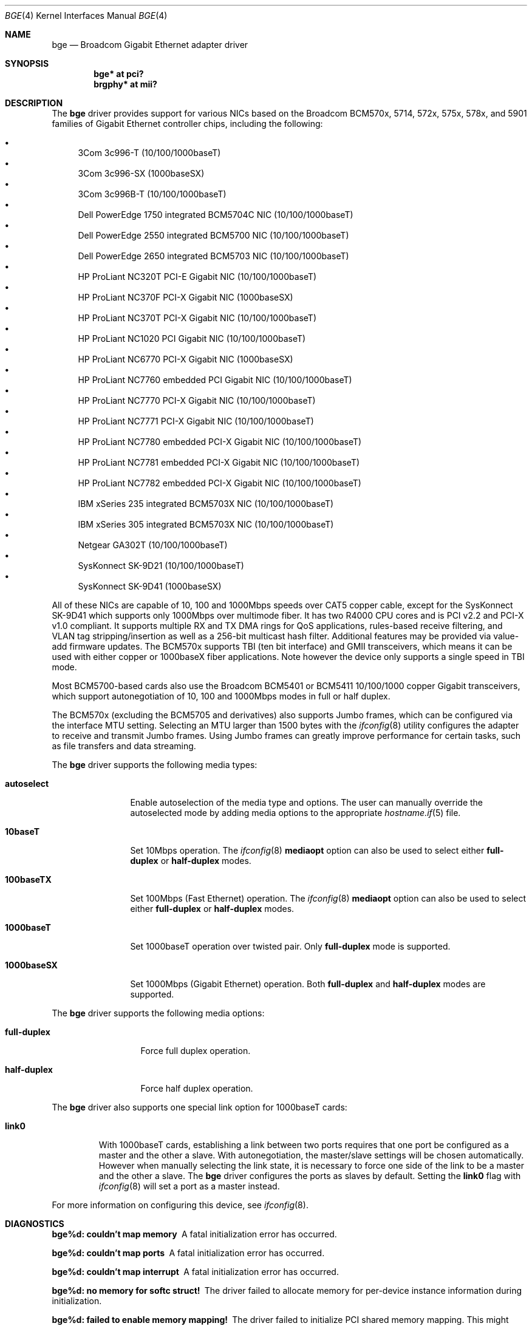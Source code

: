 .\" $OpenBSD: src/share/man/man4/bge.4,v 1.26 2005/08/24 01:13:56 brad Exp $
.\" Copyright (c) 2001 Wind River Systems
.\" Copyright (c) 1997, 1998, 1999, 2000, 2001
.\"	Bill Paul <wpaul@windriver.com>. All rights reserved.
.\"
.\" Redistribution and use in source and binary forms, with or without
.\" modification, are permitted provided that the following conditions
.\" are met:
.\" 1. Redistributions of source code must retain the above copyright
.\"    notice, this list of conditions and the following disclaimer.
.\" 2. Redistributions in binary form must reproduce the above copyright
.\"    notice, this list of conditions and the following disclaimer in the
.\"    documentation and/or other materials provided with the distribution.
.\" 3. All advertising materials mentioning features or use of this software
.\"    must display the following acknowledgement:
.\"	This product includes software developed by Bill Paul.
.\" 4. Neither the name of the author nor the names of any co-contributors
.\"    may be used to endorse or promote products derived from this software
.\"   without specific prior written permission.
.\"
.\" THIS SOFTWARE IS PROVIDED BY Bill Paul AND CONTRIBUTORS ``AS IS'' AND
.\" ANY EXPRESS OR IMPLIED WARRANTIES, INCLUDING, BUT NOT LIMITED TO, THE
.\" IMPLIED WARRANTIES OF MERCHANTABILITY AND FITNESS FOR A PARTICULAR PURPOSE
.\" ARE DISCLAIMED.  IN NO EVENT SHALL Bill Paul OR THE VOICES IN HIS HEAD
.\" BE LIABLE FOR ANY DIRECT, INDIRECT, INCIDENTAL, SPECIAL, EXEMPLARY, OR
.\" CONSEQUENTIAL DAMAGES (INCLUDING, BUT NOT LIMITED TO, PROCUREMENT OF
.\" SUBSTITUTE GOODS OR SERVICES; LOSS OF USE, DATA, OR PROFITS; OR BUSINESS
.\" INTERRUPTION) HOWEVER CAUSED AND ON ANY THEORY OF LIABILITY, WHETHER IN
.\" CONTRACT, STRICT LIABILITY, OR TORT (INCLUDING NEGLIGENCE OR OTHERWISE)
.\" ARISING IN ANY WAY OUT OF THE USE OF THIS SOFTWARE, EVEN IF ADVISED OF
.\" THE POSSIBILITY OF SUCH DAMAGE.
.\"
.Dd September 27, 2001
.Dt BGE 4
.Os
.Sh NAME
.Nm bge
.Nd Broadcom Gigabit Ethernet adapter driver
.Sh SYNOPSIS
.Cd "bge* at pci?"
.Cd "brgphy* at mii?"
.Sh DESCRIPTION
The
.Nm
driver provides support for various NICs based on the Broadcom BCM570x,
5714, 572x, 575x, 578x, and 5901 families of Gigabit Ethernet controller
chips, including the following:
.Pp
.Bl -bullet -compact
.It
3Com 3c996-T (10/100/1000baseT)
.It
3Com 3c996-SX (1000baseSX)
.It
3Com 3c996B-T (10/100/1000baseT)
.It
Dell PowerEdge 1750 integrated BCM5704C NIC (10/100/1000baseT)
.It
Dell PowerEdge 2550 integrated BCM5700 NIC (10/100/1000baseT)
.It
Dell PowerEdge 2650 integrated BCM5703 NIC (10/100/1000baseT)
.It
HP ProLiant NC320T PCI-E Gigabit NIC (10/100/1000baseT)
.It
HP ProLiant NC370F PCI-X Gigabit NIC (1000baseSX)
.It
HP ProLiant NC370T PCI-X Gigabit NIC (10/100/1000baseT)
.It
HP ProLiant NC1020 PCI Gigabit NIC (10/100/1000baseT)
.It
HP ProLiant NC6770 PCI-X Gigabit NIC (1000baseSX)
.It
HP ProLiant NC7760 embedded PCI Gigabit NIC (10/100/1000baseT)
.It
HP ProLiant NC7770 PCI-X Gigabit NIC (10/100/1000baseT)
.It
HP ProLiant NC7771 PCI-X Gigabit NIC (10/100/1000baseT)
.It
HP ProLiant NC7780 embedded PCI-X Gigabit NIC (10/100/1000baseT)
.It
HP ProLiant NC7781 embedded PCI-X Gigabit NIC (10/100/1000baseT)
.It
HP ProLiant NC7782 embedded PCI-X Gigabit NIC (10/100/1000baseT)
.It
IBM xSeries 235 integrated BCM5703X NIC (10/100/1000baseT)
.It
IBM xSeries 305 integrated BCM5703X NIC (10/100/1000baseT)
.It
Netgear GA302T (10/100/1000baseT)
.It
SysKonnect SK-9D21 (10/100/1000baseT)
.It
SysKonnect SK-9D41 (1000baseSX)
.El
.Pp
All of these NICs are capable of 10, 100 and 1000Mbps speeds over CAT5
copper cable, except for the SysKonnect SK-9D41 which supports only
1000Mbps over multimode fiber.
It has two R4000 CPU cores and is PCI v2.2 and PCI-X v1.0 compliant.
It supports
.\"IP, TCP
.\"and UDP checksum offload for both receive and transmit,
multiple RX and TX DMA rings for QoS applications, rules-based
receive filtering, and VLAN tag stripping/insertion as well as
a 256-bit multicast hash filter.
Additional features may be provided via value-add firmware updates.
The BCM570x supports TBI (ten bit interface) and GMII transceivers, which
means it can be used with either copper or 1000baseX fiber applications.
Note however the device only supports a single speed in TBI mode.
.Pp
Most BCM5700-based cards also use the Broadcom BCM5401 or BCM5411 10/100/1000
copper Gigabit transceivers,
which support autonegotiation of 10, 100 and 1000Mbps modes in
full or half duplex.
.Pp
The BCM570x (excluding the BCM5705 and derivatives)
also supports Jumbo frames, which can be configured
via the interface MTU setting.
Selecting an MTU larger than 1500 bytes with the
.Xr ifconfig 8
utility configures the adapter to receive and transmit Jumbo frames.
Using Jumbo frames can greatly improve performance for certain tasks,
such as file transfers and data streaming.
.Pp
The
.Nm
driver supports the following media types:
.Bl -tag -width 1000baseSX
.It Cm autoselect
Enable autoselection of the media type and options.
The user can manually override
the autoselected mode by adding media options to the appropriate
.Xr hostname.if 5
file.
.It Cm 10baseT
Set 10Mbps operation.
The
.Xr ifconfig 8
.Ic mediaopt
option can also be used to select either
.Cm full-duplex
or
.Cm half-duplex
modes.
.It Cm 100baseTX
Set 100Mbps (Fast Ethernet) operation.
The
.Xr ifconfig 8
.Ic mediaopt
option can also be used to select either
.Cm full-duplex
or
.Cm half-duplex
modes.
.It Cm 1000baseT
Set 1000baseT operation over twisted pair.
Only
.Cm full-duplex
mode is supported.
.It Cm 1000baseSX
Set 1000Mbps (Gigabit Ethernet) operation.
Both
.Cm full-duplex
and
.Cm half-duplex
modes are supported.
.El
.Pp
The
.Nm
driver supports the following media options:
.Bl -tag -width full-duplex
.It Cm full-duplex
Force full duplex operation.
.It Cm half-duplex
Force half duplex operation.
.El
.Pp
The
.Nm
driver also supports one special link option for 1000baseT cards:
.Bl -tag -width link0
.It Cm link0
With 1000baseT cards, establishing a link between two ports requires
that one port be configured as a master and the other a slave.
With autonegotiation,
the master/slave settings will be chosen automatically.
However when manually selecting the link state, it is necessary to
force one side of the link to be a master and the other a slave.
The
.Nm
driver configures the ports as slaves by default.
Setting the
.Cm link0
flag with
.Xr ifconfig 8
will set a port as a master instead.
.El
.Pp
For more information on configuring this device, see
.Xr ifconfig 8 .
.Sh DIAGNOSTICS
.Bl -diag
.It "bge%d: couldn't map memory"
A fatal initialization error has occurred.
.It "bge%d: couldn't map ports"
A fatal initialization error has occurred.
.It "bge%d: couldn't map interrupt"
A fatal initialization error has occurred.
.It "bge%d: no memory for softc struct!"
The driver failed to allocate memory for per-device instance information
during initialization.
.It "bge%d: failed to enable memory mapping!"
The driver failed to initialize PCI shared memory mapping.
This might
happen if the card is not in a bus-master slot.
.It "bge%d: no memory for jumbo buffers!"
The driver failed to allocate memory for jumbo frames during
initialization.
.It "bge%d: watchdog timeout"
The device has stopped responding to the network, or there is a problem with
the network connection (cable).
.El
.Sh SEE ALSO
.Xr arp 4 ,
.Xr brgphy 4 ,
.Xr ifmedia 4 ,
.Xr intro 4 ,
.Xr netintro 4 ,
.Xr pci 4 ,
.Xr hostname.if 5 ,
.Xr ifconfig 8
.Sh HISTORY
The
.Nm
device driver first appeared in
.Ox 3.0 .
.Sh AUTHORS
The
.Nm
driver was written by
.An Bill Paul Aq wpaul@windriver.com .
